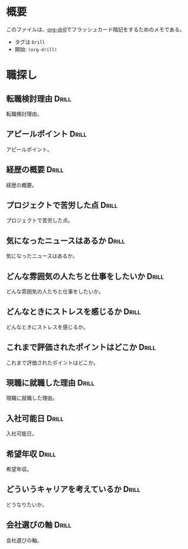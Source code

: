 * 概要
:PROPERTIES:
:mtime:    20241118205754
:END:

このファイルは、[[https://gitlab.com/phillord/org-drill][org-drill]]でフラッシュカード暗記をするためのメモである。

- タグは ~Drill~
- 開始: ~(org-drill)~

* 職探し
:PROPERTIES:
:mtime:    20241118012441
:END:
** 転職検討理由                                                      :Drill:
:PROPERTIES:
:ID:       7e16c008-6306-403e-9df9-233cb372122c
:DRILL_LAST_INTERVAL: 0.0
:DRILL_REPEATS_SINCE_FAIL: 1
:DRILL_TOTAL_REPEATS: 13
:DRILL_FAILURE_COUNT: 13
:DRILL_AVERAGE_QUALITY: 0.462
:DRILL_EASE: 2.5
:DRILL_LAST_QUALITY: 2
:DRILL_LAST_REVIEWED: [Y-11-18 Mon 20:%]
:mtime:    20241118205754
:ctime:    20241118011649
:END:
転職検討理由。
** アピールポイント                                                  :Drill:
:PROPERTIES:
:ID:       7cf05c6a-c05a-4a64-976a-fcee496f4942
:DRILL_LAST_INTERVAL: 0.0
:DRILL_REPEATS_SINCE_FAIL: 1
:DRILL_TOTAL_REPEATS: 10
:DRILL_FAILURE_COUNT: 10
:DRILL_AVERAGE_QUALITY: 0.4
:DRILL_EASE: 2.5
:DRILL_LAST_QUALITY: 1
:DRILL_LAST_REVIEWED: [Y-11-18 Mon 20:%]
:mtime:    20241118012113
:ctime:    20241118012113
:END:
アピールポイント。
** 経歴の概要                                                        :Drill:
:PROPERTIES:
:ID:       7cf05c6a-c05a-4a64-976a-fcee496f4942
:DRILL_LAST_INTERVAL: 0.0
:DRILL_REPEATS_SINCE_FAIL: 1
:DRILL_TOTAL_REPEATS: 12
:DRILL_FAILURE_COUNT: 12
:DRILL_AVERAGE_QUALITY: 0.584
:DRILL_EASE: 2.5
:DRILL_LAST_QUALITY: 2
:DRILL_LAST_REVIEWED: [Y-11-18 Mon 20:%]
:END:
経歴の概要。
** プロジェクトで苦労した点                                          :Drill:
:PROPERTIES:
:ID:       7cf05c6a-c05a-4a64-976a-fcee496f4942
:DRILL_LAST_INTERVAL: 0.0
:DRILL_REPEATS_SINCE_FAIL: 1
:DRILL_TOTAL_REPEATS: 10
:DRILL_FAILURE_COUNT: 10
:DRILL_AVERAGE_QUALITY: 0.7
:DRILL_EASE: 2.5
:DRILL_LAST_QUALITY: 2
:DRILL_LAST_REVIEWED: [Y-11-18 Mon 20:%]
:END:
プロジェクトで苦労した点。
** 気になったニュースはあるか                                        :Drill:
:PROPERTIES:
:ID:       7cf05c6a-c05a-4a64-976a-fcee496f4942
:DRILL_LAST_INTERVAL: 0.0
:DRILL_REPEATS_SINCE_FAIL: 1
:DRILL_TOTAL_REPEATS: 12
:DRILL_FAILURE_COUNT: 12
:DRILL_AVERAGE_QUALITY: 0.167
:DRILL_EASE: 2.5
:DRILL_LAST_QUALITY: 1
:DRILL_LAST_REVIEWED: [Y-11-18 Mon 01:%]
:END:
気になったニュースはあるか。
** どんな雰囲気の人たちと仕事をしたいか                              :Drill:
:PROPERTIES:
:ID:       1ae324ab-6bbf-469e-bd10-da8df235963e
:END:
どんな雰囲気の人たちと仕事をしたいか。
** どんなときにストレスを感じるか                                    :Drill:
:PROPERTIES:
:ID:       0ac9b2fd-58ef-43d8-9e3e-ee612cc5c373
:END:
どんなときにストレスを感じるか。
** これまで評価されたポイントはどこか                                 :Drill:
:PROPERTIES:
:ID:       2c6e8764-ee7d-476c-8a2b-4c538ec9f27a
:mtime:    20241118012441
:ctime:    20241118012441
:END:
これまで評価されたポイントはどこか。
** 現職に就職した理由                                                 :Drill:
:PROPERTIES:
:ID:       ea0cecac-e3b1-4cce-8209-df4ccb74e6f2
:END:
現職に就職した理由。
** 入社可能日                                                         :Drill:
:PROPERTIES:
:ID:       e6693376-120d-49f0-aade-63d1436cf959
:END:
入社可能日。
** 希望年収                                                           :Drill:
:PROPERTIES:
:ID:       33ce090c-d197-4681-81da-f53d15d631dc
:DRILL_LAST_INTERVAL: 0.0
:DRILL_REPEATS_SINCE_FAIL: 1
:DRILL_TOTAL_REPEATS: 2
:DRILL_FAILURE_COUNT: 2
:DRILL_AVERAGE_QUALITY: 1.0
:DRILL_EASE: 2.5
:DRILL_LAST_QUALITY: 1
:DRILL_LAST_REVIEWED: [Y-11-18 Mon 20:%]
:END:
希望年収。
** どういうキャリアを考えているか                                    :Drill:
:PROPERTIES:
:ID:       64824cd3-4735-4d0b-9929-21f77329b318
:DRILL_LAST_INTERVAL: 0.0
:DRILL_REPEATS_SINCE_FAIL: 1
:DRILL_TOTAL_REPEATS: 2
:DRILL_FAILURE_COUNT: 2
:DRILL_AVERAGE_QUALITY: 1.5
:DRILL_EASE: 2.5
:DRILL_LAST_QUALITY: 2
:DRILL_LAST_REVIEWED: [Y-11-18 Mon 20:%]
:END:
どうなりたいか。
** 会社選びの軸                                                       :Drill:
:PROPERTIES:
:ID:       5dd13e7b-0914-4626-906d-98b710f722ea
:END:
会社選びの軸。
